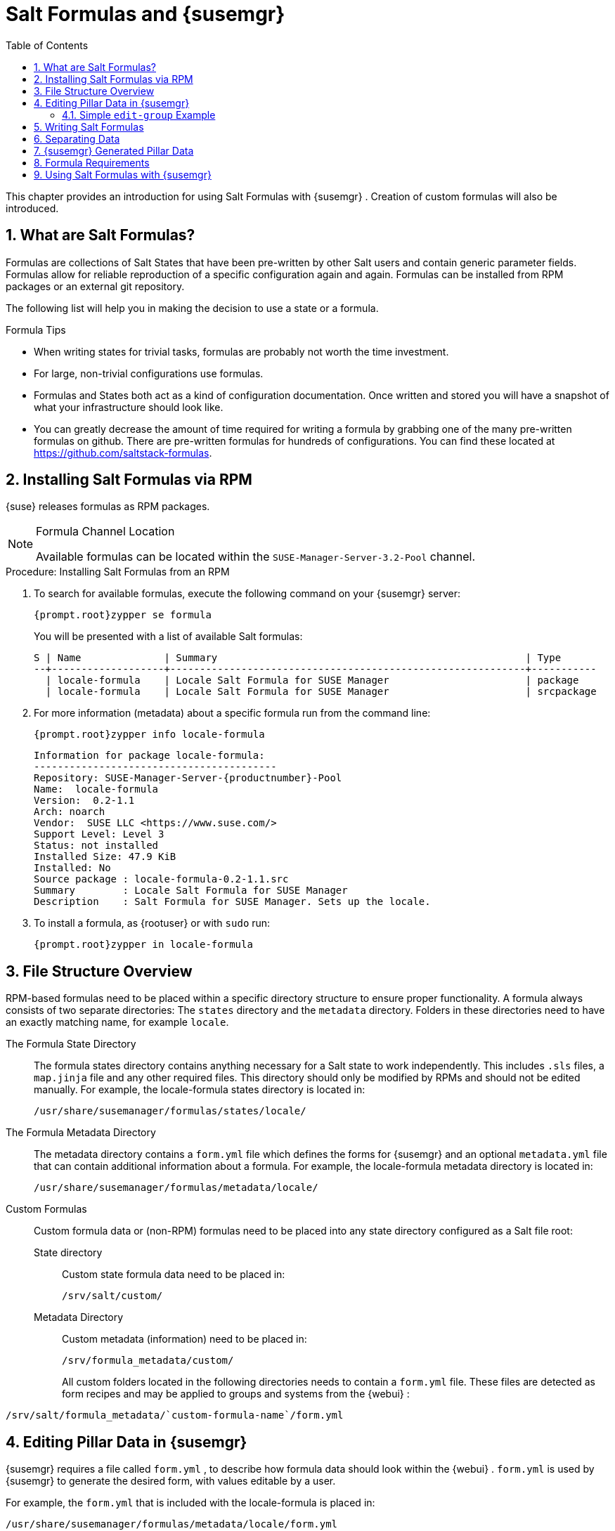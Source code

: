 [[_best.practice.salt.formulas.and.forms]]
= Salt Formulas and {susemgr}
:doctype: book
:sectnums:
:toc: left
:icons: font
:experimental:
:sourcedir: .


This chapter provides an introduction for using Salt Formulas with {susemgr}
.
Creation of custom formulas will also be introduced. 

[[_best.practice.salt.formulas.what]]
== What are Salt Formulas?


Formulas are collections of Salt States that have been pre-written by other Salt users and contain generic parameter fields.
Formulas allow for reliable reproduction of a specific configuration again and again.
Formulas can be installed from RPM packages or an external git repository. 

The following list will help you in making the decision to use a state or a formula. 

.Formula Tips
* When writing states for trivial tasks, formulas are probably not worth the time investment. 
* For large, non-trivial configurations use formulas. 
* Formulas and States both act as a kind of configuration documentation. Once written and stored you will have a snapshot of what your infrastructure should look like. 
* You can greatly decrease the amount of time required for writing a formula by grabbing one of the many pre-written formulas on github. There are pre-written formulas for hundreds of configurations. You can find these located at https://github.com/saltstack-formulas. 


[[_best.practice.salt.formulas.install]]
== Installing Salt Formulas via RPM

{suse}
releases formulas as RPM packages. 

.Formula Channel Location
[NOTE]
====
Available formulas can be located within the [systemitem]``SUSE-Manager-Server-3.2-Pool``
 channel. 
====

.Procedure: Installing Salt Formulas from an RPM
. To search for available formulas, execute the following command on your {susemgr} server: 
+

----
{prompt.root}zypper se formula
----
+
You will be presented with a list of available Salt formulas: 
+

----
S | Name              | Summary                                                    | Type      
--+-------------------+------------------------------------------------------------+-----------
  | locale-formula    | Locale Salt Formula for SUSE Manager                       | package   
  | locale-formula    | Locale Salt Formula for SUSE Manager                       | srcpackage
----
. For more information (metadata) about a specific formula run from the command line: 
+

----
{prompt.root}zypper info locale-formula
----
+

----
Information for package locale-formula:
-----------------------------------------
Repository: SUSE-Manager-Server-{productnumber}-Pool
Name:  locale-formula
Version:  0.2-1.1
Arch: noarch
Vendor:  SUSE LLC <https://www.suse.com/>
Support Level: Level 3
Status: not installed
Installed Size: 47.9 KiB
Installed: No
Source package : locale-formula-0.2-1.1.src 
Summary        : Locale Salt Formula for SUSE Manager
Description    : Salt Formula for SUSE Manager. Sets up the locale.
----
. To install a formula, as {rootuser} or with [command]``sudo`` run: 
+

----
{prompt.root}zypper in locale-formula
----


[[_best.practice.salt.formulas.filedir]]
== File Structure Overview


RPM-based formulas need to be placed within a specific directory structure to ensure proper functionality.
A formula always consists of two separate directories: The [path]``states``
 directory and the [path]``metadata``
 directory.
Folders in these directories need to have an exactly matching name, for example ``locale``. 

The Formula State Directory::
The formula states directory contains anything necessary for a Salt state to work independently.
This includes [path]``.sls``
files, a [path]``map.jinja``
file and any other required files.
This directory should only be modified by RPMs and should not be edited manually.
For example, the [package]#locale-formula#
states directory is located in: 
+

----
/usr/share/susemanager/formulas/states/locale/
----
The Formula Metadata Directory::
The metadata directory contains a [path]``form.yml``
file which defines the forms for {susemgr}
and an optional [path]``metadata.yml``
file that can contain additional information about a formula.
For example, the [package]#locale-formula#
metadata directory is located in: 
+

----
/usr/share/susemanager/formulas/metadata/locale/
----
Custom Formulas::
Custom formula data or (non-RPM) formulas need to be placed into any state directory configured as a Salt file root: 

State directory:::
Custom state formula data need to be placed in: 
+

----
/srv/salt/custom/
----
Metadata Directory:::
Custom metadata (information) need to be placed in: 
+

----
/srv/formula_metadata/custom/
----
All custom folders located in the following directories needs to contain a [path]``form.yml``
 file.
These files are detected as form recipes and may be applied to groups and systems from the {webui}
: 

----
/srv/salt/formula_metadata/`custom-formula-name`/form.yml
----

[[_best.practice.salt.formulas.pillar]]
== Editing Pillar Data in {susemgr}

{susemgr}
requires a file called [path]``form.yml``
, to describe how formula data should look within the {webui}
. [path]``form.yml``
 is used by {susemgr}
 to generate the desired form, with values editable by a user. 

For example, the [path]``form.yml``
 that is included with the [package]#locale-formula#
 is placed in: 

----
/usr/share/susemanager/formulas/metadata/locale/form.yml
----


See part of the following [package]#locale-formula#
 example: 

----
# This file is part of locale-formula.
#
# Foobar is free software: you can redistribute it and/or modify
# it under the terms of the GNU General Public License as published by
# the Free Software Foundation, either version 3 of the License, or
# (at your option) any later version.
#
# Foobar is distributed in the hope that it will be useful,
# but WITHOUT ANY WARRANTY; without even the implied warranty of 
# MERCHANTABILITY or FITNESS FOR A PARTICULAR PURPOSE.  See the
# GNU General Public License for more details.
#
# You should have received a copy of the GNU General Public License
# along with Foobar.  If not, see <http://www.gnu.org/licenses/>.

timezone:
  $type: group

  name:
    $type: select
    $values: ["CET",
              "CST6CDT",
              "EET",
              "EST",
              "EST5EDT",
              "GMT",
              "GMT+0",
              "GMT-0",
              "GMT0",
              "Greenwich",
              "HST",
              "MET",
              "MST",
              "MST7MDT",
              "NZ",
              "NZ-CHAT",
              "Navajo",
              "PST8PDT",
              "UCT",
              "UTC",
              "Universal",
              "W-SU",
              "WET",
              "Zulu",
              "Etc/GMT+1",
              "Etc/GMT+2",
              "Etc/GMT+3",
              "Etc/GMT+4",
              "Etc/GMT+5",
              "Etc/GMT+6",
              "Etc/GMT+7",
              "Etc/GMT+8",
              "Etc/GMT+9",
              "Etc/GMT+10",
              "Etc/GMT+11",
              "Etc/GMT+12",
              "Etc/GMT-1",
              "Etc/GMT-2",
              "Etc/GMT-3",
              "Etc/GMT-4",
              "Etc/GMT-5",
              "Etc/GMT-6",
              "Etc/GMT-7",
              "Etc/GMT-8",
              "Etc/GMT-9",
              "Etc/GMT-10",
              "Etc/GMT-11",
              "Etc/GMT-12",
              "Etc/GMT-13",
              "Etc/GMT-14",
              "Etc/GMT",
              "Etc/GMT+0",
              "Etc/GMT-0",
              "Etc/GMT0",
              "Etc/Greenwich",
              "Etc/UCT",
              "Etc/UTC",
              "Etc/Universal",
              "Etc/Zulu"
              ]
    $default: CET

  hardware_clock_set_to_utc:
    $type: boolean
    $default: True
...
----

[path]``form.yml``
 contains additional information that describes how the form for a pillar should look for {susemgr}
.
This information is contained in attributes that always start with a `$` sign. 

.Ignored Values
[IMPORTANT]
====
All values that start with a `$` sign are annotations used to display the UI that users interact with.
These annotations are not part of pillar data itself and are handled as metadata. 
====


The following are valid attributes. 

$type::
The most important attribute is the `$type` attribute.
It defines the type of the pillar value and the form-field that is generated.
The following represent the supported types: 
** `text`
** `password`
** `number`
** `url`
** `email`
** `date`
** `time`
** `datetime`
** `boolean`
** `color`
** `select`
** `group`
** `edit-group`
** `namespace`
** `hidden-group` (obsolete, renamed to ``namespace``) 

+
.Text Attribute
NOTE: The text attribute is the default and does not need to be specified explicitly. 
+


+
Many of these values are self-explanatory: `text` will generate a simple text field, `password` a password field and the `color` type will generate a color picker. 
+
The ``group``, ``edit-group``, and `namespace` (formerly ``hidden-group``) types do not generate an editable field and are used to structure form and pillar data.
The difference between `group` and `namespace` is `group` generates a visible border with a heading, and `namespace` shows nothing visually (and is only used to structure pillar data).  The difference between `group` and `edit-group` is `edit-group` allows to structure and restrict editable fields in a more flexible way.
For example, `edit-group` supports the `$minItems` and `$maxItems` attributes, and thus it simplifies complex and repeatable input structures.
For an `edit-group` example, see <<_salt.formulas.ex.edit_group>>. 

$default::
`$default` allows you to specify a default value that is displayed and used, if no other value is entered.
In an `edit-group` it allows to create inital members of the group and populate them with specified data. 

$name::
`$name` allows you to specify the name of a value that is shown in the form.
If this value is not set, the pillar name is used and capitalized without underscores and dashes.
You reference it in the same section with ``${name}``. 

$help and $placeholder::
The `$help` and `$placeholder` attributes are used to give a user a better understanding of what the value should be. `$help` defines the message a user sees when hovering over a field and `$placeholder` displays a gray placeholder text in the field. `$placeholder` may only be used with text fields like text, password, email or date.
It does not make sense to add a placeholder if you also use `$default` as this will hide the placeholder. 

$minItems and $maxItems::
In an ``edit-group``, `$minItems` and `$maxItems` allow you to specify the lowest and highest number the group can occur. 

$itemName::
In an ``edit-group``, `$itemName` allows to define a template for the name to be used for the members of the group. 

$prototype::
In an ``edit-group``, `$prototype` allows to define default (or pre-filled) values for newly added members in the group. 

$scope::
`$scope` allows you to specify a hierarchy level at which a value may be edited.
Possible values are ``system``, `group` and ``readonly``. 
+
The default `$scope: system` allows values to be edited at group and system levels.
A value can be entered for each system but if no value is entered the system will fall back to the group default. 
+
If using ``$scope: group``, a value may only be edited for a group.
On the system level you will be able to see the value, but not edit it. 
+
The `$scope: readonly` option makes a field read-only.
It can be used to show a user data which should be known, but should not be editable.
This option only makes sense in combination with the $default attribute. 

$visibleIf::
`$visibleIf` allows you to show a field or group if a simple condition is met.
A condition always looks similar to the following example: 
+

----
some_group$another_group$my_checkbox == true
----
+
The left part of the above statement is the path to another value, and groups are separated by `$` signs.
The middle section of the command should be either `==` for a value to be equal or `!=` for values that should be not equal.
The last field in the statement can be any value which a field should have or not have. 
+
The field with this attribute associated with it will now be shown only when the condition is met.
In this example the field will be shown only if `my_checkbox` is checked.
The ability to use conditional statements is not limited to check boxes.
It may also be used to check values of select-fields, text-fields etc. 
+
A check box should be structured like the following example: 
+

----
some_group:
  $type: group

  another_group:
    $type: group

      my_checkbox:
        $type: boolean
----
+
By using multiple groups with the attribute, you can allow a user to select an option and show a completely different form, dependant upon the selected value. 
+

.Hidden Values
NOTE: Values from hidden fields may be merged into the pillar data and sent to the minion.
A formula must check the condition again and use the appropriate data.
For example: 

----
show_option:
  $type: checkbox
some_text:
  $visibleIf: show_option == true
----

----
{% if pillar.show_option %}
do_something:
  with: {{ pillar.some_text }}
{% endif %}
----
+


$values::
`$values` can only be used together with ``$type``: select to specify the different options in the select-field. `$values` must be a list of possible values to select.
For example: 
+

----
select_something:
  $type: select
  $values: [“option1”, “option2”]
----
+
Or alternatively: 
+

----
select_something:
  $type: select
  $values:
    - option1
    - option2
----
[[_salt.formulas.ex.edit_group]]
=== Simple `edit-group` Example

[[_ex.salt.formula.edit_group]]
.Defining Hard Disk Partitions with `edit-group`
====
----
partitions:
  $name: "Hard Disk Partitions"
  $type: "edit-group"
  $minItems: 1
  $maxItems: 4
  $itemName: "Partition ${name}"
  $prototype:
    name:
      $default: "New partition"
    mountpoint:
      $default: "/var"
    size:
      $type: "number"
      $name: "Size in GB"
  $default:
    - name: "Boot"
      mountpoint: "/boot"
    - name: "Root"
      mountpoint: "/"
      size: 5000
----
====


After clicking menu:Add[]
 for one time you will see <<_fig_formula_custom_harddisk_partitions>> filled with the default values.
The formula itself is called [path]``hd-partitions``
 and will appear as menu:Hd Partitions[]
 in the {webui}
. 

.`edit-group` Example in the {webui} [[_fig_formula_custom_harddisk_partitions]]

image::formula-custom-harddisk-partitions.png[]


To remove definition of a partition click the minus symbol in the title line of an inner group.
When form fields are properly filled confirm with clicking menu:Save Formula[]
 in the upper right corner of the formula. 

[[_best.practice.salt.formulas.writing]]
== Writing Salt Formulas


Salt formulas are pre-written Salt states, which may be configured with pillar data.
You can parametrize state files using Jinja.
Jinja allows you to access pillar data by using the following syntax.
(This syntax works best when your uncertain a pillar value exists as it will throw an error): 

----
pillar.some.value
----


When you are sure a pillar exists may also use the following syntax: 

----
salt['pillar.get']('some:value', 'default value')
----


You may also replace the `pillar` value with `grains` (for example, ``grains.some.value``) allowing access to grains. 

Using data this way allows you to make a formula configurable.
The following code snippet will install a package specified in the pillar ``package_name``.
For example: 

----
install_a_package:
  pkg.installed:
    - name: {{ pillar.package_name }}
----


You may also use more complex constructs such as `if/else` and `for-loops` To provide greater functionality.
For Example: 

----
{% if pillar.installSomething %}
something:
  pkg.installed
{% else %}
anotherPackage:
  pkg.installed
{% endif %}
----


Another example: 

----
{% for service in pillar.services %}
start_{{ service }}:
  service.running:
    - name: {{ service }}
{% endfor %}
----


Jinja also provides other helpful functions.
For example, you can iterate over a dictionary: 

----
{% for key, value in some_dictionary.items() %}
do_something_with_{{ key }}: {{ value }}
{% endfor %}
----


You may want to have Salt manage your files (for example, configuration files for a program), and you can change these with pillar data.
For example, the following snippet shows how you can manage a file using Salt: 

----
/etc/my_program/my_program.conf:
  file.managed:
    - source: salt://my_state/files/my_program.conf
    - template: jinja
----


Salt will copy the file [path]``salt-file_roots/my_state/files/my_program.conf``
 on the salt master to [path]``/etc/my_program/my_program.conf``
 on the minion and template it with Jinja.
This allows you to use Jinja in the file, exactly like shown above for states: 

----
some_config_option = {{ pillar.config_option_a }}
----

[[_best.practice.salt.formulas.data]]
== Separating Data


It is often a good idea to separate data from a state to increase its flexibility and add re-usability value.
This is often done by writing values into a separate file named [path]``map.jinja``
.
This file should be placed within the same directory as your state files. 

The following example will set `data` to a dictionary with different values, depending on which system the state runs on.
It will also merge data with the pillar using the `some.pillar.data` value so you can access `some.pillar.data.value` by just using ``data.value``. 

You can also choose to override defined values from pillars (for example, by overriding `some.pillar.data.package` in the example). 

----
{% set data = salt['grains.filter_by']({
    'Suse': {
        'package': 'packageA',
        'service': 'serviceA'
    },
    'RedHat': {
        'package': 'package_a',
        'service': 'service_a'
    }
}, merge=salt['pillar.get']('some:pillar:data')) %}
----


After creating a map file like the above example, you can easily maintain compatibility with multiple system types while accessing "deep" pillar data in a simpler way.
Now you can import and use `data` in any file.
For example: 

----
{% from "some_folder/map.jinja" import data with context %}

install_package_a:
  pkg.installed:
    - name: {{ data.package }}
----


You can also define multiple variables by copying the `{% set ...
   %}` statement with different values and then merge it with other pillars.
For example: 

----
{% set server = salt['grains.filter_by']({
    'Suse': {
        'package': 'my-server-pkg'
    }
}, merge=salt['pillar.get']('myFormula:server')) %}
{% set client = salt['grains.filter_by']({
    'Suse': {
        'package': 'my-client-pkg'
    }
}, merge=salt['pillar.get']('myFormula:client')) %}
----


To import multiple variables, separate them with a comma.
For Example: 

----
{% from "map.jinja" import server, client with context %}
----


Formulas utilized with {susemgr}
should follow formula conventions listed in the official documentation: https://docs.saltstack.com/en/latest/topics/development/conventions/formulas.html

[[_best.practice.salt.formulas.pillardata]]
== {susemgr} Generated Pillar Data


When pillar data is generated (for example, after applying the highstate) the following external pillar script generates pillar data for packages, group ids, etc.
and includes all pillar data for a system: 

----
/usr/share/susemanager/modules/pillar/suma_minion.py
----


The process is executed as follows: 


. The `suma_minion.py` script starts and finds all formulas for a system (by checking the `group_formulas.json` and `server_formulas.json` files). 
. `suma_minion.py` loads the values for each formula (groups and from the system) and merges them with the highstate (default: if no values are found, a group overrides a system if $scope: group etc.). 
. `suma_minion.py` also includes a list of formulas applied to the system in a pillar named formulas. This structure makes it possible to include states. The top file (in this case specifically generated by the `mgr_master_tops.py` script) includes a state called formulas for each system. This includes the `formulas.sls` file located in: 
+

----
/usr/share/susemanager/formulas/states/
----
+
The content looks similar to the following: 
+

----
include: {{ pillar["formulas"] }}
----
+
This pillar includes all formulas, that are specified in pillar data generated from the external pillar script. 


[[_best.practice.salt.formulas.req]]
== Formula Requirements


Formulas should be designed/created directly after a {susemgr}
installation, but if you encounter any issues check the following: 

* The external pillar script (``suma_minion.py``) must include formula data. 
* Data is saved to [path]``/srv/susemanager/formula_data`` and the [path]``pillar`` and [path]``group_pillar`` sub-directories. These should be automatically generated by the server. 
* Formulas must be included for every minion listed in the top file. Currently this process is initiated by the [path]``mgr_master_tops.py`` script which includes the formulas.sls file located in: 
+

----
/usr/share/susemanager/formulas/states/
----
+
This directory must be a salt file root.
File roots are configured on the salt-master ({susemgr}
) located in: 
+

----
/etc/salt/master.d/susemanager.conf
----


[[_best.practice.salt.formulas.using]]
== Using Salt Formulas with {susemgr}


The following procedure provides an overview on using Salt Formulas with {susemgr}
. 


. Official formulas may be installed as RPMs. If you have written your own formulas, place the states within [path]``/srv/salt/your-formula-name/`` and the metadata ([path]``form.yml`` and [path]``metadata.yml`` ) in [path]``/srv/formula_metadata/your-formula-name/`` . After installing your formulas they will appear in menu:Salt[Formula Catalog] . 
. To begin using a formula, apply it to a group or system. Apply a formula to a group or system by selecting the menu:Formulas[] tab of a system's details page or system group. From the menu:Formulas[] page you can select any formulas you wish to apply to a group or system. Click the menu:Save[] button to save your changes to the database. 
. After applying one or more formulas to a group or system, additional tabs will become available from the top menu, one for each formula selected. From these tabs you may configure your formulas. 
. When you have finished customizing your formula values you will need to apply the highstate for them to take effect. Applying the highstate will execute the state associated with the formula and configure targeted systems. You can use the menu:Apply Highstate[] button from any formulas page of a group. 
. When a change to any of your values is required or you need to re-apply the formula state because of a failure or bug, change values located on your formula pages and re-apply the highstate. Salt will ensure that only modified values are adjusted and restart or reinstall services only when necessary. 


This conclude your introduction to Salt Formulas.
For additional information, see https://docs.saltstack.com/en/latest/topics/development/conventions/formulas.html. 